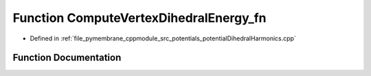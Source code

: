 .. _exhale_function_potential_dihedral_harmonics_8cpp_1a4af4927ac36fe19e42141627e199915c:

Function ComputeVertexDihedralEnergy_fn
=======================================

- Defined in :ref:`file_pymembrane_cppmodule_src_potentials_potentialDihedralHarmonics.cpp`


Function Documentation
----------------------


.. doxygenfunction:: ComputeVertexDihedralEnergy_fn(int, HE_EdgeProp *, const HE_FaceProp *, const HE_VertexProp *, const double *, const double *)
   :project: pymembrane